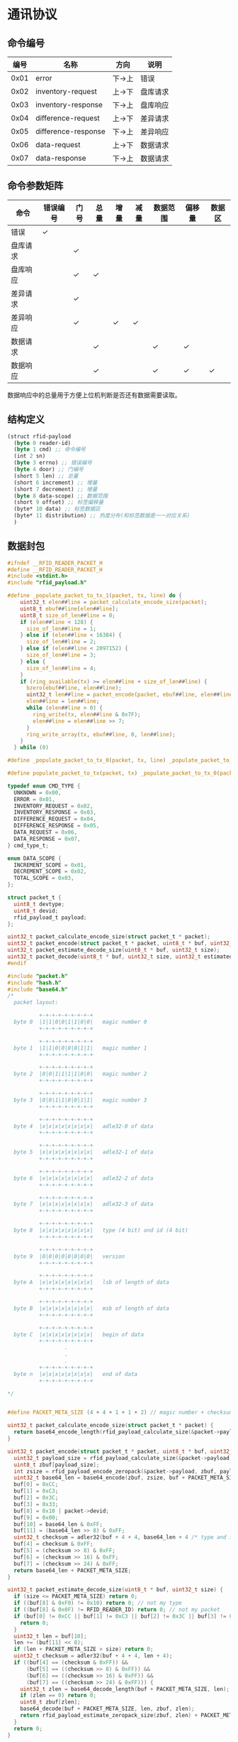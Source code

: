 #+STARTUP: indent
* 通讯协议
** 命令编号
| 编号 | 名称                | 方向   | 说明     |
|------+---------------------+--------+----------|
| 0x01 | error               | 下->上 | 错误     |
| 0x02 | inventory-request   | 上->下 | 盘库请求 |
| 0x03 | inventory-response  | 下->上 | 盘库响应 |
| 0x04 | difference-request  | 上->下 | 差异请求 |
| 0x05 | difference-response | 下->上 | 差异响应 |
| 0x06 | data-request        | 上->下 | 数据请求 |
| 0x07 | data-response       | 下->上 | 数据请求 |

** 命令参数矩阵
| 命令     | 错误编号 | 门号 | 总量 | 增量 | 减量 | 数据范围 | 偏移量 | 数据区 |
|----------+----------+------+------+------+------+----------+--------+--------|
| 错误     | ✓        |      |      |      |      |          |        |        |
| 盘库请求 |          | ✓    |      |      |      |          |        |        |
| 盘库响应 |          | ✓    | ✓    |      |      |          |        |        |
| 差异请求 |          | ✓    |      |      |      |          |        |        |
| 差异响应 |          | ✓    |      | ✓    | ✓    |          |        |        |
| 数据请求 |          |      | ✓    |      |      | ✓        | ✓      |        |
| 数据响应 |          |      | ✓    |      |      | ✓        | ✓      | ✓      |

数据响应中的总量用于方便上位机判断是否还有数据需要读取。

** 结构定义
#+begin_src lisp :tangle /dev/shm/rfid-reader/protocol.tr
  (struct rfid-payload
    (byte 0 reader-id)
    (byte 1 cmd) ;; 命令编号
    (int 2 sn)
    (byte 3 errno) ;; 错误编号
    (byte 4 door) ;; 门编号
    (short 5 len) ;; 总量
    (short 6 increment) ;; 增量
    (short 7 decrement) ;; 增量
    (byte 8 data-scope) ;; 数据范围
    (short 9 offset) ;; 标签偏移量
    (byte* 10 data) ;; 标签数据区
    (byte* 11 distribution) ;; 热度分布(和标签数据是一一对应关系)
    )
#+end_src
** 数据封包
#+begin_src c :tangle /dev/shm/rfid-reader/packet.h
  #ifndef __RFID_READER_PACKET_H
  #define __RFID_READER_PACKET_H
  #include <stdint.h>
  #include "rfid_payload.h"

  #define _populate_packet_to_tx_1(packet, tx, line) do {                 \
      uint32_t elen##line = packet_calculate_encode_size(packet);         \
      uint8_t ebuf##line[elen##line];                                     \
      uint8_t size_of_len##line = 0;                                      \
      if (elen##line < 128) {                                             \
        size_of_len##line = 1;                                            \
      } else if (elen##line < 16384) {                                    \
        size_of_len##line = 2;                                            \
      } else if (elen##line < 2097152) {                                  \
        size_of_len##line = 3;                                            \
      } else {                                                            \
        size_of_len##line = 4;                                            \
      }                                                                   \
      if (ring_available(tx) >= elen##line + size_of_len##line) {         \
        bzero(ebuf##line, elen##line);                                    \
        uint32_t len##line = packet_encode(packet, ebuf##line, elen##line); \
        elen##line = len##line;                                           \
        while (elen##line > 0) {                                          \
          ring_write(tx, elen##line & 0x7F);                              \
          elen##line = elen##line >> 7;                                   \
        }                                                                 \
        ring_write_array(tx, ebuf##line, 0, len##line);                   \
      }                                                                   \
    } while (0)

  #define _populate_packet_to_tx_0(packet, tx, line) _populate_packet_to_tx_1(packet, tx, line)

  #define populate_packet_to_tx(packet, tx) _populate_packet_to_tx_0(packet, tx, __LINE__)

  typedef enum CMD_TYPE {
    UNKNOWN = 0x00,
    ERROR = 0x01,
    INVENTORY_REQUEST = 0x02,
    INVENTORY_RESPONSE = 0x03,
    DIFFERENCE_REQUEST = 0x04,
    DIFFERENCE_RESPONSE = 0x05,
    DATA_REQUEST = 0x06,
    DATA_RESPONSE = 0x07,
  } cmd_type_t;

  enum DATA_SCOPE {
    INCREMENT_SCOPE = 0x01,
    DECREMENT_SCOPE = 0x02,
    TOTAL_SCOPE = 0x03,
  };

  struct packet_t {
    uint8_t devtype;
    uint8_t devid;
    rfid_payload_t payload;
  };

  uint32_t packet_calculate_encode_size(struct packet_t * packet);
  uint32_t packet_encode(struct packet_t * packet, uint8_t * buf, uint32_t size);
  uint32_t packet_estimate_decode_size(uint8_t * buf, uint32_t size);
  uint32_t packet_decode(uint8_t * buf, uint32_t size, uint32_t estimated, struct packet_t * packet);
  #endif
#+end_src
#+begin_src c :tangle /dev/shm/rfid-reader/packet.c
  #include "packet.h"
  #include "hash.h"
  #include "base64.h"
  /*
    packet layout:

            +-+-+-+-+-+-+-+-+
    byte 0  |1|1|0|0|1|1|0|0|   magic number 0
            +-+-+-+-+-+-+-+-+

            +-+-+-+-+-+-+-+-+
    byte 1  |1|1|0|0|0|0|1|1|   magic number 1
            +-+-+-+-+-+-+-+-+

            +-+-+-+-+-+-+-+-+
    byte 2  |0|0|1|1|1|1|0|0|   magic number 2
            +-+-+-+-+-+-+-+-+

            +-+-+-+-+-+-+-+-+
    byte 3  |0|0|1|1|0|0|1|1|   magic number 3
            +-+-+-+-+-+-+-+-+

            +-+-+-+-+-+-+-+-+
    byte 4  |x|x|x|x|x|x|x|x|   adle32-0 of data
            +-+-+-+-+-+-+-+-+

            +-+-+-+-+-+-+-+-+
    byte 5  |x|x|x|x|x|x|x|x|   adle32-1 of data
            +-+-+-+-+-+-+-+-+

            +-+-+-+-+-+-+-+-+
    byte 6  |x|x|x|x|x|x|x|x|   adle32-2 of data
            +-+-+-+-+-+-+-+-+

            +-+-+-+-+-+-+-+-+
    byte 7  |x|x|x|x|x|x|x|x|   adle32-3 of data
            +-+-+-+-+-+-+-+-+

            +-+-+-+-+-+-+-+-+
    byte 8  |x|x|x|x|x|x|x|x|   type (4 bit) and id (4 bit)
            +-+-+-+-+-+-+-+-+

            +-+-+-+-+-+-+-+-+
    byte 9  |0|0|0|0|0|0|0|0|   version
            +-+-+-+-+-+-+-+-+

            +-+-+-+-+-+-+-+-+
    byte A  |x|x|x|x|x|x|x|x|   lsb of length of data
            +-+-+-+-+-+-+-+-+

            +-+-+-+-+-+-+-+-+
    byte B  |x|x|x|x|x|x|x|x|   msb of length of data
            +-+-+-+-+-+-+-+-+

            +-+-+-+-+-+-+-+-+
    byte C  |x|x|x|x|x|x|x|x|   begin of data
            +-+-+-+-+-+-+-+-+
                    .
                    .
                    .
            +-+-+-+-+-+-+-+-+
    byte n  |x|x|x|x|x|x|x|x|   end of data
            +-+-+-+-+-+-+-+-+

  ,*/


  #define PACKET_META_SIZE (4 + 4 + 1 + 1 + 2) // magic number + checksum + type and id + ver + length

  uint32_t packet_calculate_encode_size(struct packet_t * packet) {
    return base64_encode_length(rfid_payload_calculate_size(&packet->payload)) + PACKET_META_SIZE;
  }

  uint32_t packet_encode(struct packet_t * packet, uint8_t * buf, uint32_t size) {
    uint32_t payload_size = rfid_payload_calculate_size(&packet->payload);
    uint8_t zbuf[payload_size];
    int zsize = rfid_payload_encode_zeropack(&packet->payload, zbuf, payload_size);
    uint32_t base64_len = base64_encode(zbuf, zsize, buf + PACKET_META_SIZE, size - PACKET_META_SIZE);
    buf[0] = 0xCC;
    buf[1] = 0xC3;
    buf[2] = 0x3C;
    buf[3] = 0x33;
    buf[8] = 0x10 | packet->devid;
    buf[9] = 0x00;
    buf[10] = base64_len & 0xFF;
    buf[11] = (base64_len >> 8) & 0xFF;
    uint32_t checksum = adler32(buf + 4 + 4, base64_len + 4 /* type and id + ver + length */);
    buf[4] = checksum & 0xFF;
    buf[5] = (checksum >> 8) & 0xFF;
    buf[6] = (checksum >> 16) & 0xFF;
    buf[7] = (checksum >> 24) & 0xFF;
    return base64_len + PACKET_META_SIZE;
  }

  uint32_t packet_estimate_decode_size(uint8_t * buf, uint32_t size) {
    if (size <= PACKET_META_SIZE) return 0;
    if ((buf[8] & 0xF0) != 0x10) return 0; // not my type
    if ((buf[8] & 0x0F) != RFID_READER_ID) return 0; // not my packet
    if (buf[0] != 0xCC || buf[1] != 0xC3 || buf[2] != 0x3C || buf[3] != 0x33) {
      return 0;
    }
    uint32_t len = buf[10];
    len += (buf[11] << 8);
    if (len + PACKET_META_SIZE > size) return 0;
    uint32_t checksum = adler32(buf + 4 + 4, len + 4);
    if ((buf[4] == (checksum & 0xFF)) &&
        (buf[5] == ((checksum >> 8) & 0xFF)) &&
        (buf[6] == ((checksum >> 16) & 0xFF)) &&
        (buf[7] == ((checksum >> 24) & 0xFF))) {
      uint32_t zlen = base64_decode_length(buf + PACKET_META_SIZE, len);
      if (zlen == 0) return 0;
      uint8_t zbuf[zlen];
      base64_decode(buf + PACKET_META_SIZE, len, zbuf, zlen);
      return rfid_payload_estimate_zeropack_size(zbuf, zlen) + PACKET_META_SIZE;
    }
    return 0;
  }

  uint32_t packet_decode(uint8_t * buf, uint32_t size, uint32_t estimated, struct packet_t * packet) {
    if (size < PACKET_META_SIZE) return 0;
    if ((buf[8] & 0xF0) != 0x10) return 0; // not my type
    if ((buf[8] & 0x0F) != RFID_READER_ID) return 0; // not my packet
    if (buf[0] != 0xCC || buf[1] != 0xC3 || buf[2] != 0x3C || buf[3] != 0x33) {
      return 0;
    }
    uint32_t len = buf[10];
    len += (buf[11] << 8);
    if (len + PACKET_META_SIZE > size) return 0;
    uint32_t checksum = adler32(buf + 4 + 4, len + 4);
    if ((buf[4] == (checksum & 0xFF)) &&
        (buf[5] == ((checksum >> 8) & 0xFF)) &&
        (buf[6] == ((checksum >> 16) & 0xFF)) &&
        (buf[7] == ((checksum >> 24) & 0xFF))) {
      packet->devid = buf[8] & 0x0F;
      uint32_t zlen = base64_decode_length(buf + PACKET_META_SIZE, len);
      if (zlen == 0) return 0;
      uint8_t zbuf[zlen];
      zlen = base64_decode(buf + PACKET_META_SIZE, len, zbuf, zlen);
      uint8_t dbuf[estimated];
      return rfid_payload_decode_zeropack(zbuf, zlen, dbuf, &packet->payload);
    }
    return 0;
  }
#+end_src
